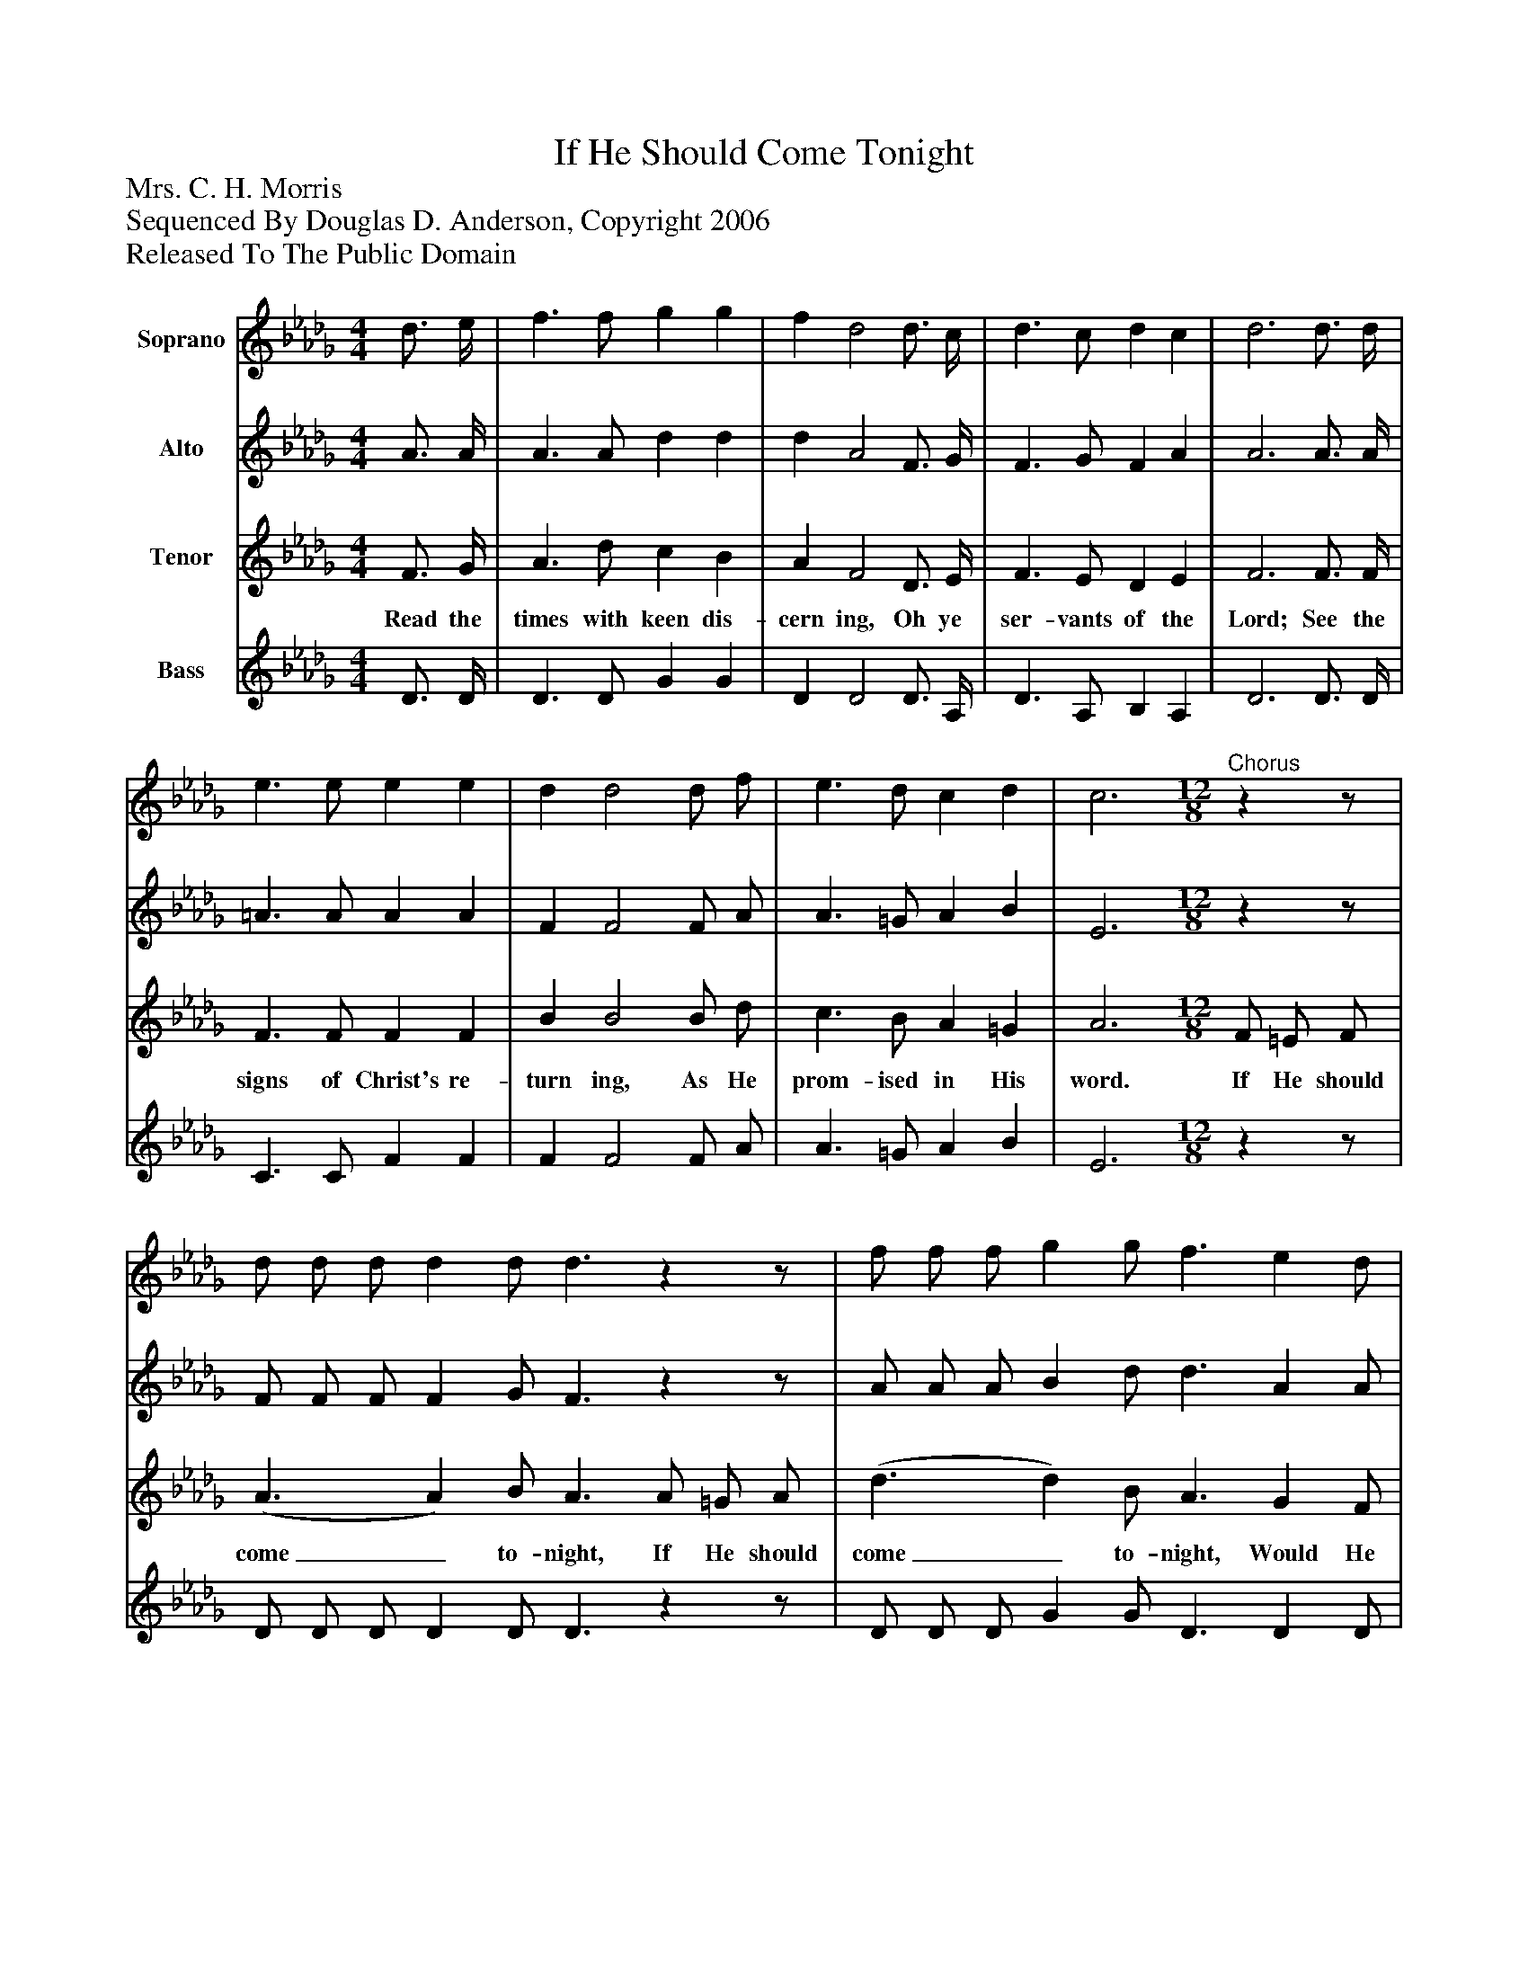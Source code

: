 %%abc-creator mxml2abc 1.4
%%abc-version 2.0
%%continueall true
%%titletrim true
%%titleformat A-1 T C1, Z-1, S-1
X: 0
T: If He Should Come Tonight
Z: Mrs. C. H. Morris
Z: Sequenced By Douglas D. Anderson, Copyright 2006
Z: Released To The Public Domain
L: 1/4
M: 4/4
V: P1 name="Soprano"
%%MIDI program 1 40
V: P2 name="Alto"
%%MIDI program 2 41
V: P3 name="Tenor"
%%MIDI program 3 42
V: P4 name="Bass"
%%MIDI program 4 43
K: Db
[V: P1]  d3/4 e/4 | f3/ f/ g g | f d2 d3/4 c/4 | d3/ c/ d c | d3 d3/4 d/4 | e3/ e/ e e | d d2 d/ f/ | e3/ d/ c d | c3"^Chorus" [M: 12/8] zz/ | d/ d/ d/ d d/ d3/zz/ | f/ f/ f/ g g/ f3/ e d/ | c c/ c c/ g/ g g g/ | f f/ g g/ f3/zz/ | d/ d/ d/ d d/ d3/ A/ =G/ A/ | f/ f/ f/ f e/ d3/zz/ | f f/ g g/ f/ fzz/ | d d/ c c/ (d3/ d/)|]
[V: P2]  A3/4 A/4 | A3/ A/ d d | d A2 F3/4 G/4 | F3/ G/ F A | A3 A3/4 A/4 | =A3/ A/ A A | F F2 F/ A/ | A3/ =G/ A B | E3 [M: 12/8] zz/ | F/ F/ F/ F G/ F3/zz/ | A/ A/ A/ B d/ d3/ A A/ | A A/ A A/ A/ A B c/ | d A/ B d/ d3/zz/ | F/ F/ F/ F G/ F3/zz/ | A/ A/ A/ =A A/ B3/zz/ | d _d/ c __B/ A/ Azz/ | A F/ A G/ (A3/ A)|]
[V: P3]  F3/4 G/4 | A3/ d/ c B | A F2 D3/4 E/4 | F3/ E/ D E | F3 F3/4 F/4 | F3/ F/ F F | B B2 B/ d/ | c3/ B/ A =G | A3 [M: 12/8]  F/ =E/ F/ | (A3/ A) B/ A3/ A/ =G/ A/ | (d3/ d) B/ A3/ G F/ | E F/ G A/ c/ c B A/ | A d/ d B/ A3/ F/ =E/ F/ | (A3/ A) B/ A3/ A/ =G/ A/ | (F3/ F) F/ F3/ c B/ | A d/ d d/ d/ d D E/ | F A/ F E/ (F3/ F/)|]
w: Read the times with keen dis- cern ing, Oh ye ser- vants of the Lord; See the signs of Christ's re- turn ing, As He prom- ised in His word. If He should come_ to- night, If He should come_ to- night, Would He find us watch- ing, wait- ing with our lamps all trimmed and bright? If He should come_ to- night, If He should come_ to- night, Would He find us watch- ing, wait- ing with our lamps all trimmed and bright?_
[V: P4]  D3/4 D/4 | D3/ D/ G G | D D2 D3/4 A,/4 | D3/ A,/ B, A, | D3 D3/4 D/4 | C3/ C/ F F | F F2 F/ A/ | A3/ =G/ A B | E3 [M: 12/8] zz/ | D/ D/ D/ D D/ D3/zz/ | D/ D/ D/ G G/ D3/ D D/ | A, A,/ A, A,/ A,/ A, A, A,/ | D D/ G G/ D3/zz/ | D/ D/ D/ D D/ D3/zz/ | D/ D/ D/ C C/ B,3/zz/ | D D/ D D/ D/ Dzz/ | A, A,/ A, A,/ (D3/ D/)|]

